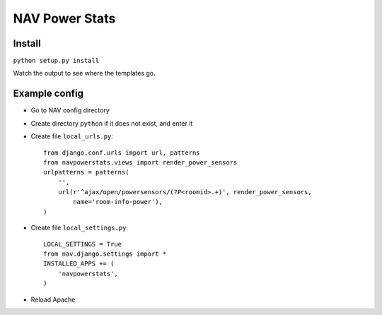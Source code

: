 ===================================
 NAV Power Stats
===================================

Install
-------

``python setup.py install``

Watch the output to see where the templates go.

Example config
--------------

- Go to NAV config directory
- Create directory ``python`` if it does not exist, and enter it
- Create file ``local_urls.py``::

    from django.conf.urls import url, patterns
    from navpowerstats.views import render_power_sensors
    urlpatterns = patterns(
        '',
        url(r'^ajax/open/powersensors/(?P<roomid>.+)', render_power_sensors,
            name='room-info-power'),
    )

- Create file ``local_settings.py``::

    LOCAL_SETTINGS = True
    from nav.django.settings import *
    INSTALLED_APPS += (
        'navpowerstats',
    )

- Reload Apache
